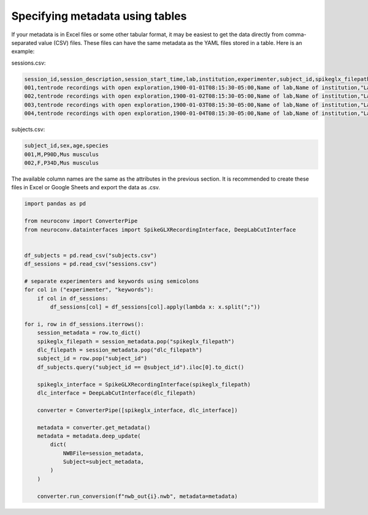 Specifying metadata using tables
================================

If your metadata is in Excel files or some other tabular format, it may be easiest
to get the data directly from comma-separated value (CSV) files. These
files can have the same metadata as the YAML files stored in a table.
Here is an example:

sessions.csv:

.. code-block:: csv

    session_id,session_description,session_start_time,lab,institution,experimenter,subject_id,spikeglx_filepath,dlc_filepath
    001,tentrode recordings with open exploration,1900-01-01T08:15:30-05:00,Name of lab,Name of institution,"Last1, First1;Last2, First2, M2.;Last3, First3",001,/path/to/ap.bin,/path/to/dlc
    002,tentrode recordings with open exploration,1900-01-02T08:15:30-05:00,Name of lab,Name of institution,"Last1, First1;Last2, First2, M2.;Last3, First3",001,/path/to/ap.bin,/path/to/dlc
    003,tentrode recordings with open exploration,1900-01-03T08:15:30-05:00,Name of lab,Name of institution,"Last1, First1;Last2, First2, M2.;Last3, First3",002,/path/to/ap.bin,/path/to/dlc
    004,tentrode recordings with open exploration,1900-01-04T08:15:30-05:00,Name of lab,Name of institution,"Last1, First1;Last2, First2, M2.;Last3, First3",002,/path/to/ap.bin,/path/to/dlc


subjects.csv:

.. code-block:: csv

    subject_id,sex,age,species
    001,M,P90D,Mus musculus
    002,F,P34D,Mus musculus

The available column names are the same as the attributes in the previous section. It is recommended to create these
files in Excel or Google Sheets and export the data as .csv.

.. code-block:: python

    import pandas as pd

    from neuroconv import ConverterPipe
    from neuroconv.datainterfaces import SpikeGLXRecordingInterface, DeepLabCutInterface


    df_subjects = pd.read_csv("subjects.csv")
    df_sessions = pd.read_csv("sessions.csv")

    # separate experimenters and keywords using semicolons
    for col in ("experimenter", "keywords"):
        if col in df_sessions:
            df_sessions[col] = df_sessions[col].apply(lambda x: x.split(";"))

    for i, row in df_sessions.iterrows():
        session_metadata = row.to_dict()
        spikeglx_filepath = session_metadata.pop("spikeglx_filepath")
        dlc_filepath = session_metadata.pop("dlc_filepath")
        subject_id = row.pop("subject_id")
        df_subjects.query("subject_id == @subject_id").iloc[0].to_dict()

        spikeglx_interface = SpikeGLXRecordingInterface(spikeglx_filepath)
        dlc_interface = DeepLabCutInterface(dlc_filepath)

        converter = ConverterPipe([spikeglx_interface, dlc_interface])

        metadata = converter.get_metadata()
        metadata = metadata.deep_update(
            dict(
                NWBFile=session_metadata,
                Subject=subject_metadata,
            )
        )

        converter.run_conversion(f"nwb_out{i}.nwb", metadata=metadata)
